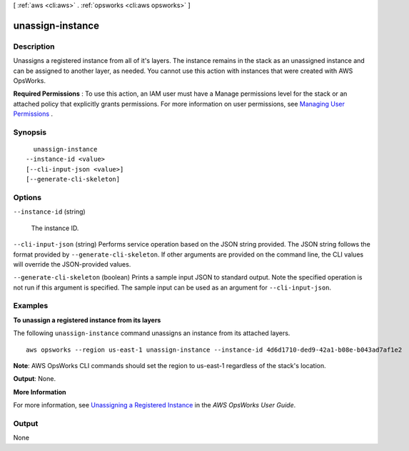 [ :ref:`aws <cli:aws>` . :ref:`opsworks <cli:aws opsworks>` ]

.. _cli:aws opsworks unassign-instance:


*****************
unassign-instance
*****************



===========
Description
===========



Unassigns a registered instance from all of it's layers. The instance remains in the stack as an unassigned instance and can be assigned to another layer, as needed. You cannot use this action with instances that were created with AWS OpsWorks.

 

**Required Permissions** : To use this action, an IAM user must have a Manage permissions level for the stack or an attached policy that explicitly grants permissions. For more information on user permissions, see `Managing User Permissions`_ .



========
Synopsis
========

::

    unassign-instance
  --instance-id <value>
  [--cli-input-json <value>]
  [--generate-cli-skeleton]




=======
Options
=======

``--instance-id`` (string)


  The instance ID.

  

``--cli-input-json`` (string)
Performs service operation based on the JSON string provided. The JSON string follows the format provided by ``--generate-cli-skeleton``. If other arguments are provided on the command line, the CLI values will override the JSON-provided values.

``--generate-cli-skeleton`` (boolean)
Prints a sample input JSON to standard output. Note the specified operation is not run if this argument is specified. The sample input can be used as an argument for ``--cli-input-json``.



========
Examples
========

**To unassign a registered instance from its layers**

The following ``unassign-instance`` command unassigns an instance from its attached layers. ::

  aws opsworks --region us-east-1 unassign-instance --instance-id 4d6d1710-ded9-42a1-b08e-b043ad7af1e2

**Note**: AWS OpsWorks CLI commands should set the region to us-east-1 regardless of the stack's location.

**Output**: None.

**More Information**

For more information, see `Unassigning a Registered Instance`_ in the *AWS OpsWorks User Guide*.

.. _`Unassigning a Registered Instance`: http://docs.aws.amazon.com/opsworks/latest/userguide/registered-instances-unassign.html



======
Output
======

None

.. _Managing User Permissions: http://docs.aws.amazon.com/opsworks/latest/userguide/opsworks-security-users.html

